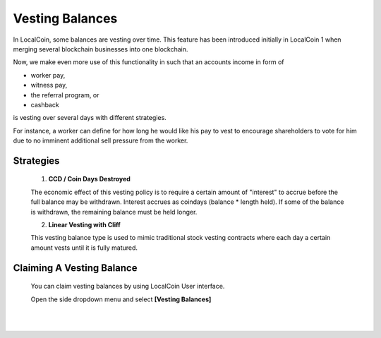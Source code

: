 
Vesting Balances 
===================

In LocalCoin, some balances are vesting over time. This feature has been introduced initially in LocalCoin 1 when merging several blockchain businesses into one blockchain.

Now, we make even more use of this functionality in such that an accounts income in form of

* worker pay,
* witness pay,
* the referral program, or
* cashback

is vesting over several days with different strategies.

For instance, a worker can define for how long he would like his pay to vest to encourage shareholders to vote for him due to no imminent additional sell pressure from the worker.

Strategies
---------------------

 1. **CCD / Coin Days Destroyed**

 The economic effect of this vesting policy is to require a certain amount of "interest" to accrue before the full balance may be withdrawn. Interest accrues as coindays (balance * length held). If some of the balance is withdrawn, the remaining balance must be held longer.

 2. **Linear Vesting with Cliff**

 This vesting balance type is used to mimic traditional stock vesting contracts where each day a certain amount vests until it is fully matured.


Claiming A Vesting Balance
-----------------------------

 You can claim vesting balances by using LocalCoin User interface.

 Open the side dropdown menu and select **[Vesting Balances]**

.. image:: vesting2.png
        :alt: Vesting Balances
        :width: 200px
        :align: center
		
		
.. image:: vesting1.png
        :alt: Vesting Balances
        :width: 600px
        :align: center

		
|

|